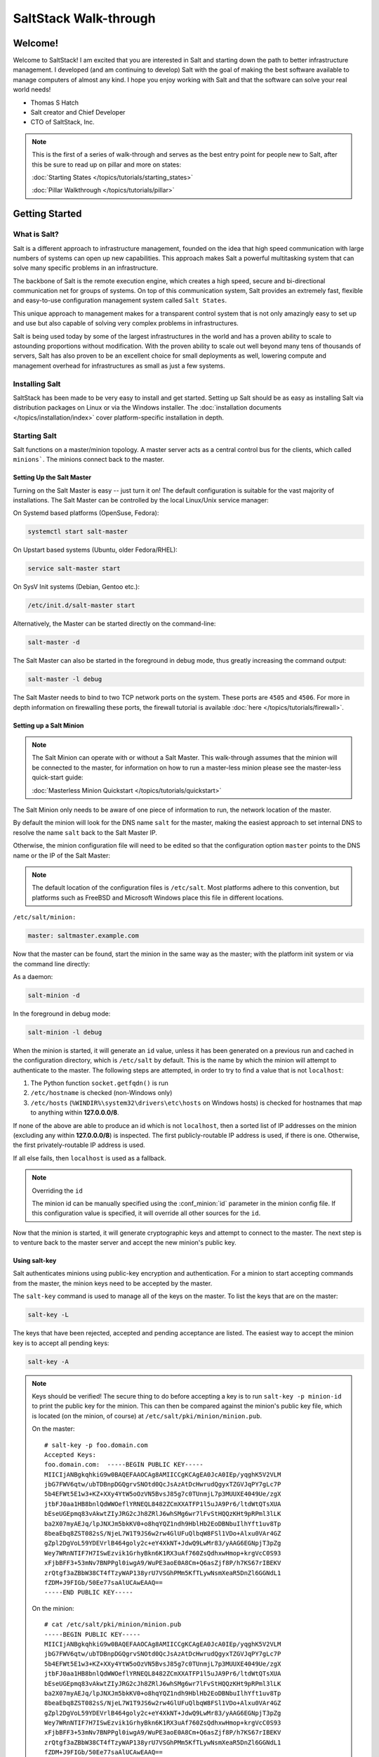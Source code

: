 =====================
SaltStack Walk-through
=====================

Welcome!
========

Welcome to SaltStack! I am excited that you are interested in Salt and
starting down the path to better infrastructure management. I developed
(and am continuing to develop) Salt with the goal of making the best
software available to manage computers of almost any kind. I hope you enjoy
working with Salt and that the software can solve your real world needs!

- Thomas S Hatch
- Salt creator and Chief Developer
- CTO of SaltStack, Inc.

.. note::

    This is the first of a series of walk-through and serves as the best entry
    point for people new to Salt, after this be sure to read up on pillar and
    more on states:

    :doc:`Starting States </topics/tutorials/starting_states>`

    :doc:`Pillar Walkthrough </topics/tutorials/pillar>`


Getting Started
===============

What is Salt?
-------------

Salt is a different approach to infrastructure management, founded on
the idea that high speed communication with large numbers of systems can open
up new capabilities. This approach makes Salt a powerful multitasking system
that can solve many specific problems in an infrastructure.

The backbone of Salt is the remote execution engine, which creates a high speed,
secure and bi-directional communication net for groups of systems. On top of this
communication system, Salt provides an extremely fast, flexible and easy-to-use
configuration management system called ``Salt States``.

This unique approach to management makes for a transparent control system that
is not only amazingly easy to set up and use but also capable of solving very
complex problems in infrastructures.

Salt is being used today by some of the largest infrastructures in the world
and has a proven ability to scale to astounding proportions without
modification. With the proven ability to scale out well beyond many tens of
thousands of servers, Salt has also proven to be an excellent choice for small
deployments as well, lowering compute and management overhead for
infrastructures as small as just a few systems.


Installing Salt
---------------

SaltStack has been made to be very easy to install and get started. Setting up
Salt should be as easy as installing Salt via distribution packages on Linux or
via the Windows installer. The :doc:`installation documents
</topics/installation/index>` cover platform-specific installation in depth.


Starting Salt
-------------

Salt functions on a master/minion topology. A master server acts as a
central control bus for the clients, which called ``minions```. The minions
connect back to the master.


Setting Up the Salt Master
~~~~~~~~~~~~~~~~~~~~~~~~~~

Turning on the Salt Master is easy -- just turn it on! The default configuration
is suitable for the vast majority of installations. The Salt Master can be
controlled by the local Linux/Unix service manager:

On Systemd based platforms (OpenSuse, Fedora):

.. code-block:: bash

    systemctl start salt-master

On Upstart based systems (Ubuntu, older Fedora/RHEL):

.. code-block:: bash

    service salt-master start

On SysV Init systems (Debian, Gentoo etc.):

.. code-block:: bash

    /etc/init.d/salt-master start

Alternatively, the Master can be started directly on the command-line:

.. code-block:: bash

    salt-master -d

The Salt Master can also be started in the foreground in debug mode, thus
greatly increasing the command output:

.. code-block:: bash

    salt-master -l debug

The Salt Master needs to bind to two TCP network ports on the system. These ports
are ``4505`` and ``4506``. For more in depth information on firewalling these ports,
the firewall tutorial is available :doc:`here </topics/tutorials/firewall>`.


Setting up a Salt Minion
~~~~~~~~~~~~~~~~~~~~~~~~

.. note::

    The Salt Minion can operate with or without a Salt Master. This walk-through
    assumes that the minion will be connected to the master, for information on
    how to run a master-less minion please see the master-less quick-start guide:

    :doc:`Masterless Minion Quickstart </topics/tutorials/quickstart>`

The Salt Minion only needs to be aware of one piece of information to run, the
network location of the master.

By default the minion will look for the DNS name ``salt`` for the master,
making the easiest approach to set internal DNS to resolve the name ``salt``
back to the Salt Master IP.

Otherwise, the minion configuration file will need to be edited so that the
configuration option ``master`` points to the DNS name or the IP of the Salt Master:

.. note::

    The default location of the configuration files is ``/etc/salt``. Most
    platforms adhere to this convention, but platforms such as FreeBSD and
    Microsoft Windows place this file in different locations.

``/etc/salt/minion:``

.. code-block:: yaml

    master: saltmaster.example.com

Now that the master can be found, start the minion in the same way as the
master; with the platform init system or via the command line directly:

As a daemon:

.. code-block:: bash

    salt-minion -d

In the foreground in debug mode:

.. code-block:: bash

    salt-minion -l debug

.. _minion-id-generation:

When the minion is started, it will generate an ``id`` value, unless it has
been generated on a previous run and cached in the configuration directory, which
is ``/etc/salt`` by default. This is the name by which the minion will attempt
to authenticate to the master. The following steps are attempted, in order to
try to find a value that is not ``localhost``:

1. The Python function ``socket.getfqdn()`` is run
2. ``/etc/hostname`` is checked (non-Windows only)
3. ``/etc/hosts`` (``%WINDIR%\system32\drivers\etc\hosts`` on Windows hosts) is
   checked for hostnames that map to anything within :strong:`127.0.0.0/8`.

If none of the above are able to produce an id which is not ``localhost``, then
a sorted list of IP addresses on the minion (excluding any within
:strong:`127.0.0.0/8`) is inspected. The first publicly-routable IP address is
used, if there is one. Otherwise, the first privately-routable IP address is
used.

If all else fails, then ``localhost`` is used as a fallback.

.. note:: Overriding the ``id``

    The minion id can be manually specified using the :conf_minion:`id`
    parameter in the minion config file.  If this configuration value is
    specified, it will override all other sources for the ``id``.

Now that the minion is started, it will generate cryptographic keys and attempt
to connect to the master. The next step is to venture back to the master server
and accept the new minion's public key.


Using salt-key
~~~~~~~~~~~~~~

Salt authenticates minions using public-key encryption and authentication. For
a minion to start accepting commands from the master, the minion keys need to be
accepted by the master.

The ``salt-key`` command is used to manage all of the keys on the
master. To list the keys that are on the master:

.. code-block:: bash

    salt-key -L

The keys that have been rejected, accepted and pending acceptance are listed.
The easiest way to accept the minion key is to accept all pending keys:

.. code-block:: bash

    salt-key -A

.. note::

    Keys should be verified! The secure thing to do before accepting a key is
    to run ``salt-key -p minion-id`` to print the public key for the minion.
    This can then be compared against the minion's public key file, which is
    located (on the minion, of course) at ``/etc/salt/pki/minion/minion.pub``.

    On the master::

        # salt-key -p foo.domain.com
        Accepted Keys:
        foo.domain.com:  -----BEGIN PUBLIC KEY-----
        MIICIjANBgkqhkiG9w0BAQEFAAOCAg8AMIICCgKCAgEA0JcA0IEp/yqghK5V2VLM
        jbG7FWV6qtw/ubTDBnpDGQgrvSNOtd0QcJsAzAtDcHwrudQgyxTZGVJqPY7gLc7P
        5b4EFWt5E1w3+KZ+XXy4YtW5oOzVN5BvsJ85g7c0TUnmjL7p3MUUXE4049Ue/zgX
        jtbFJ0aa1HB8bnlQdWWOeflYRNEQL8482ZCmXXATFP1l5uJA9Pr6/ltdWtQTsXUA
        bEseUGEpmq83vAkwtZIyJRG2cJh8ZRlJ6whSMg6wr7lFvStHQQzKHt9pRPml3lLK
        ba2X07myAEJq/lpJNXJm5bkKV0+o8hqYQZ1ndh9HblHb2EoDBNbuIlhYft1uv8Tp
        8beaEbq8ZST082sS/NjeL7W1T9JS6w2rw4GlUFuQlbqW8FSl1VDo+Alxu0VAr4GZ
        gZpl2DgVoL59YDEVrlB464goly2c+eY4XkNT+JdwQ9LwMr83/yAAG6EGNpjT3pZg
        Wey7WRnNTIF7H7ISwEzvik1GrhyBkn6K1RX3uAf760ZsQdhxwHmop+krgVcC0S93
        xFjbBFF3+53mNv7BNPPgl0iwgA9/WuPE3aoE0A8Cm+Q6asZjf8P/h7KS67rIBEKV
        zrQtgf3aZBbW38CT4fTzyWAP138yrU7VSGhPMm5KfTLywNsmXeaR5DnZl6GGNdL1
        fZDM+J9FIGb/50Ee77saAlUCAwEAAQ==
        -----END PUBLIC KEY-----

    On the minion::

        # cat /etc/salt/pki/minion/minion.pub
        -----BEGIN PUBLIC KEY-----
        MIICIjANBgkqhkiG9w0BAQEFAAOCAg8AMIICCgKCAgEA0JcA0IEp/yqghK5V2VLM
        jbG7FWV6qtw/ubTDBnpDGQgrvSNOtd0QcJsAzAtDcHwrudQgyxTZGVJqPY7gLc7P
        5b4EFWt5E1w3+KZ+XXy4YtW5oOzVN5BvsJ85g7c0TUnmjL7p3MUUXE4049Ue/zgX
        jtbFJ0aa1HB8bnlQdWWOeflYRNEQL8482ZCmXXATFP1l5uJA9Pr6/ltdWtQTsXUA
        bEseUGEpmq83vAkwtZIyJRG2cJh8ZRlJ6whSMg6wr7lFvStHQQzKHt9pRPml3lLK
        ba2X07myAEJq/lpJNXJm5bkKV0+o8hqYQZ1ndh9HblHb2EoDBNbuIlhYft1uv8Tp
        8beaEbq8ZST082sS/NjeL7W1T9JS6w2rw4GlUFuQlbqW8FSl1VDo+Alxu0VAr4GZ
        gZpl2DgVoL59YDEVrlB464goly2c+eY4XkNT+JdwQ9LwMr83/yAAG6EGNpjT3pZg
        Wey7WRnNTIF7H7ISwEzvik1GrhyBkn6K1RX3uAf760ZsQdhxwHmop+krgVcC0S93
        xFjbBFF3+53mNv7BNPPgl0iwgA9/WuPE3aoE0A8Cm+Q6asZjf8P/h7KS67rIBEKV
        zrQtgf3aZBbW38CT4fTzyWAP138yrU7VSGhPMm5KfTLywNsmXeaR5DnZl6GGNdL1
        fZDM+J9FIGb/50Ee77saAlUCAwEAAQ==
        -----END PUBLIC KEY-----


Sending the First Commands
~~~~~~~~~~~~~~~~~~~~~~~~~~

Now that the minion is connected to the master and authenticated, the master 
can start to command the minion.

Salt commands allow for a vast set of functions to be executed and for
specific minions and groups of minions to be targeted for execution.

The ``salt`` command is comprised of command options, target specification,
the function to execute, and arguments to the function.

A simple command to
start with looks like this:

.. code-block:: bash

    salt '*' test.ping

The ``*`` is the target, which specifies all minions.

``test.ping`` tells the minion to run the :py:func:`test.ping <salt.modules.test.ping>` function.

The result of running this command will be the master instructing all of the
minions to execute :py:func:`test.ping <salt.modules.test.ping>` in parallel
and return the result.

This is not an actual ICMP ping, but rather a simple
function which returns ``True``. Using :py:func:`test.ping
<salt.modules.test.ping>` is a good way of confirming that a minion is
connected.

.. note::

    Each minion registers itself with a unique minion ID. This ID defaults to
    the minion's hostname, but can be explicitly defined in the minion config as
    well by using the :conf_minion:`id` parameter.


Getting to Know the Functions
~~~~~~~~~~~~~~~~~~~~~~~~~~~~~

Salt comes with a vast library of functions available for execution, and Salt
functions are self-documenting. To see what functions are available on the
minions execute the :py:func:`sys.doc <salt.modules.sys.doc>` function:

.. code-block:: bash

    salt '*' sys.doc

This will display a very large list of available functions and documentation on
them.

.. note::
    Module documentation is also available :doc:`on the web </ref/modules/all/index>`.

These functions cover everything from shelling out to package management to
manipulating database servers. They comprise a powerful system management API
which is the backbone to Salt configuration management and many other aspects
of Salt.

.. note::

    Salt comes with many plugin systems. The functions that are available via
    the ``salt`` command are called :doc:`Execution Modules
    </ref/modules/all/index>`.


Helpful Functions to Know
~~~~~~~~~~~~~~~~~~~~~~~~~

The :doc:`cmd </ref/modules/all/salt.modules.cmdmod>` module contains
functions to shell out on minions, such as :mod:`cmd.run
<salt.modules.cmdmod.run>` and :mod:`cmd.run_all
<salt.modules.cmdmod.run_all>`:

.. code-block:: bash

    salt '*' cmd.run 'ls -l /etc'

The ``pkg`` functions automatically map local system package managers to the
same salt functions. This means that ``pkg.install`` will install packages via
``yum`` on Red Hat based systems, ``apt`` on Debian systems, etc.:

.. code-block:: bash

    salt '*' pkg.install vim

.. note::
    Some custom Linux spins and derivatives of other distributions are not properly
    detected by Salt. If the above command returns an error message saying that
    ``pkg.install`` is not available, then you may need to override the pkg
    provider. This process is explained :doc:`here </ref/states/providers>`.

The :mod:`network.interfaces <salt.modules.network.interfaces>` function will
list all interfaces on a minion, along with their IP addresses, netmasks, MAC
addresses, etc:

.. code-block:: bash

    salt '*' network.interfaces

``salt-call``
~~~~~~~~~~~~~

The examples so far have described running commands from the Master using the
``salt`` command, but when troubleshooting it can be more beneficial to login
to the minion directly and use ``salt-call``. Doing so allows you to see the
minion log messages specific to the command you are running (which are *not*
part of the return data you see when running the command from the Master using
``salt``), making it unnecessary to tail the minion log. More information on
``salt-call`` and how to use it can be found :ref:`here <using-salt-call>`.

Grains
~~~~~~

Salt uses a system called :doc:`Grains <../targeting/grains>` to build up
static data about minions. This data includes information about the operating
system that is running, CPU architecture and much more. The grains system is
used throughout Salt to deliver platform data to many components and to users.

Grains can also be statically set, this makes it easy to assign values to
minions for grouping and managing. A common practice is to assign grains to
minions to specify what the role or roles a minion might be. These static
grains can be set in the minion configuration file or via the
:mod:`grains.setval <salt.modules.grains.setval>` function.


Targeting
~~~~~~~~~~

Salt allows for minions to be targeted based on a wide range of criteria.  The
default targeting system uses globular expressions to match minions, hence if
there are minions named ``larry1``, ``larry2``, ``curly1`` and ``curly2``, a
glob of ``larry*`` will match ``larry1`` and ``larry2``, and a glob of ``*1``
will match ``larry1`` and ``curly1``.

Many other targeting systems can be used other than globs, these systems
include:

Regular Expressions
    Target using PCRE-compliant regular expressions

Grains
    Target based on grains data:
    :doc:`Targeting with Grains </topics/targeting/grains>`

Pillar
    Target based on pillar data:
    :doc:`Targeting with Pillar </ref/pillar/index>`

IP
    Target based on IP address/subnet/range

Compound
    Create logic to target based on multiple targets:
    :doc:`Targeting with Compound </topics/targeting/compound>`

Nodegroup
    Target with nodegroups:
    :doc:`Targeting with Nodegroup </topics/targeting/nodegroups>`

The concepts of targets are used on the command line with Salt, but also
function in many other areas as well, including the state system and the
systems used for ACLs and user permissions.


Passing in Arguments
~~~~~~~~~~~~~~~~~~~~

Many of the functions available accept arguments which can be passed in on
the command line:

.. code-block:: bash

    salt '*' pkg.install vim

This example passes the argument ``vim`` to the pkg.install function. Since
many functions can accept more complex input then just a string, the arguments
are parsed through YAML, allowing for more complex data to be sent on the
command line:

.. code-block:: bash

    salt '*' test.echo 'foo: bar'

In this case Salt translates the string 'foo: bar' into the dictionary
"{'foo': 'bar'}"

.. note::

    Any line that contains a newline will not be parsed by YAML.


Salt States
===========

Now that the basics are covered the time has come to evaluate ``States``.  Salt
``States``, or the ``State System`` is the component of Salt made for
configuration management.

The state system is already available with a basic Salt setup, no additional
configuration is required. States can be set up immediately.

.. note::

    Before diving into the state system, a brief overview of how states are
    constructed will make many of the concepts clearer. Salt states are based
    on data modeling and build on a low level data structure that is used to
    execute each state function. Then more logical layers are built on top of
    each other.

    The high layers of the state system which this tutorial will
    cover consists of everything that needs to be known to use states, the two
    high layers covered here are the `sls` layer and the highest layer
    `highstate`.

    Understanding the layers of data management in the State System will help with
    understanding states, but they never need to be used. Just as understanding
    how a compiler functions assists when learning a programming language,
    understanding what is going on under the hood of a configuration management
    system will also prove to be a valuable asset.


The First SLS Formula
---------------------

The state system is built on SLS formulas. These formulas are built out in
files on Salt's file server. To make a very basic SLS formula open up a file
under /srv/salt named vim.sls. The following state ensures that vim is installed
on a system to which that state has been applied.

``/srv/salt/vim.sls:``

.. code-block:: yaml

    vim:
      pkg.installed

Now install vim on the minions by calling the SLS directly:

.. code-block:: bash

    salt '*' state.sls vim

This command will invoke the state system and run the ``vim`` SLS.

Now, to beef up the vim SLS formula, a ``vimrc`` can be added:

``/srv/salt/vim.sls:``

.. code-block:: yaml

    vim:
      pkg.installed

    /etc/vimrc:
      file.managed:
        - source: salt://vimrc
        - mode: 644
        - user: root
        - group: root

Now the desired ``vimrc`` needs to be copied into the Salt file server to
``/srv/salt/vimrc``. In Salt, everything is a file, so no path redirection needs
to be accounted for. The ``vimrc`` file is placed right next to the ``vim.sls`` file.
The same command as above can be executed to all the vim SLS formulas and now
include managing the file.

.. note::

    Salt does not need to be restarted/reloaded or have the master manipulated
    in any way when changing SLS formulas. They are instantly available.


Adding Some Depth
-----------------

Obviously maintaining SLS formulas right in a single directory at the root of
the file server will not scale out to reasonably sized deployments. This is
why more depth is required. Start by making an nginx formula a better way,
make an nginx subdirectory and add an init.sls file:

``/srv/salt/nginx/init.sls:``

.. code-block:: yaml

    nginx:
      pkg:
        - installed
      service:
        - running
        - require:
          - pkg: nginx

A few concepts are introduced in this SLS formula.

First is the service statement which ensures that the ``nginx`` service is running.

Of course, the nginx service can't be started unless the package is installed --
hence the ``require`` statement which sets up a dependency between the two.

The ``require`` statement makes sure that the required component is executed before
and that it results in success.

.. note::

    The `require` option belongs to a family of options called `requisites`.
    Requisites are a powerful component of Salt States, for more information
    on how requisites work and what is available see:
    :doc:`Requisites</ref/states/requisites>`
    Also evaluation ordering is available in Salt as well:
    :doc:`Ordering States</ref/states/ordering>`

This new sls formula has a special name --  ``init.sls``. When an sls formula is
named ``init.sls`` it inherits the name of the directory path that contains it.
This formula can be referenced via the following command:

.. code-block:: bash

    salt '*' state.sls nginx

Now that subdirectories can be used, the ``vim.sls`` formula can be cleaned up.
To make things more flexible, move the ``vim.sls`` and vimrc into a new subdirectory
called ``edit`` and change the ``vim.sls`` file to reflect the change:

``/srv/salt/edit/vim.sls:``

.. code-block:: yaml

    vim:
      pkg.installed

    /etc/vimrc:
      file.managed:
        - source: salt://edit/vimrc
        - mode: 644
        - user: root
        - group: root

Only the source path to the vimrc file has changed. Now the formula is
referenced as ``edit.vim`` because it resides in the edit subdirectory.
Now the edit subdirectory can contain formulas for emacs, nano, joe or any other
editor that may need to be deployed.


Next Reading
------------

Two walk-throughs are specifically recommended at this point. First, a deeper
run through States, followed by an explanation of Pillar.

1. :doc:`Starting States </topics/tutorials/starting_states>`

2. :doc:`Pillar Walkthrough </topics/tutorials/pillar>`

An understanding of Pillar is extremely helpful in using States.


Getting Deeper Into States
--------------------------

Two more in-depth States tutorials exist, which delve much more deeply into States
functionality.

1. Thomas' original states tutorial, :doc:`How Do I Use Salt
   States?</topics/tutorials/starting_states>`, covers much more to get off the
   ground with States.

2. The :doc:`States Tutorial</topics/tutorials/states_pt1>` also provides a
   fantastic introduction.

These tutorials include much more in-depth information including templating
SLS formulas etc.


So Much More!
=============

This concludes the initial Salt walk-through, but there are many more things still
to learn! These documents will cover important core aspects of Salt:

- :doc:`Pillar</topics/pillar/index>`

- :doc:`Job Management</topics/jobs/index>`

A few more tutorials are also available:

- :doc:`Remote Execution Tutorial</topics/tutorials/modules>`

- :doc:`Standalone Minion</topics/tutorials/standalone_minion>`

This still is only scratching the surface, many components such as the reactor
and event systems, extending Salt, modular components and more are not covered
here. For an overview of all Salt features and documentation, look at the
:doc:`Table of Contents</contents>`.
